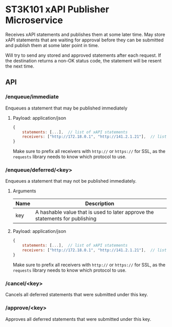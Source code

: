 * ST3K101 xAPI Publisher Microservice
Receives xAPI statements and publishes them at some later time.
May store xAPI statements that are waiting for approval before they can
be submitted and publish them at some later point in time.

Will try to send any stored and approved statements after each
request. If the destination returns a non-OK status code,
the statement will be resent the next time.

** API

*** /enqueue/immediate
Enqueues a statement that may be published immediately

**** Payload: application/json

#+BEGIN_SRC javascript
{
    statements: [...],  // list of xAPI statements
    receivers: ["http://172.18.0.1", "http://141.2.1.21"],  // list of receivers
}
#+END_SRC

Make sure to prefix all receivers with ~http://~ or ~https://~ for SSL, as
the ~requests~ library needs to know which protocol to use.

*** /enqueue/deferred/<key>
Enqueues a statement that may not be published immediately.

**** Arguments

| Name | Description                                                                  |
|------+------------------------------------------------------------------------------|
| key  | A hashable value that is used to later approve the statements for publishing |

**** Payload: application/json

#+BEGIN_SRC javascript
{
    statements: [...],  // list of xAPI statements
    receivers: ["http://172.18.0.1", "http://141.2.1.21"],  // list of receivers
}
#+END_SRC

Make sure to prefix all receivers with ~http://~ or ~https://~ for SSL, as
the ~requests~ library needs to know which protocol to use.

*** /cancel/<key>
    Cancels all deferred statements that were submitted under this key.
*** /approve/<key>
    Approves all deferred statements that were submitted under this key.
